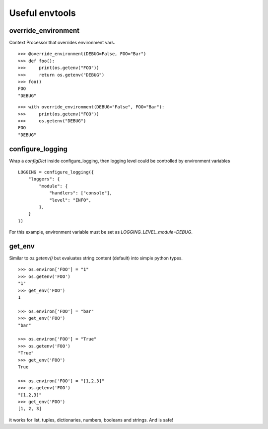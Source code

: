 ===============
Useful envtools
===============

********************
override_environment
********************

Context Processor that overrides environment vars.

::

    >>> @override_environment(DEBUG=False, FOO="Bar")
    >>> def foo():
    >>>     print(os.getenv("FOO"))
    >>>     return os.getenv("DEBUG")
    >>> foo()
    FOO
    "DEBUG"


::

    >>> with override_environment(DEBUG="False", FOO="Bar"):
    >>>     print(os.getenv("FOO"))
    >>>     os.getenv("DEBUG")
    FOO
    "DEBUG"


*****************
configure_logging
*****************

Wrap a `configDict` inside configure_logging, then logging level could be controlled by environment variables

::

    LOGGING = configure_logging({
        "loggers": {
            "module": {
                "handlers": ["console"],
                "level": "INFO",
            },
        }
    })

For this example, environment variable must be set as `LOGGING_LEVEL_module=DEBUG`.


*******
get_env
*******

Similar to `os.getenv()` but evaluates string content (default) into simple python types.

::

    >>> os.environ['FOO'] = "1"
    >>> os.getenv('FOO')
    "1"
    >>> get_env('FOO')
    1

    >>> os.environ['FOO'] = "bar"
    >>> get_env('FOO')
    "bar"

    >>> os.environ['FOO'] = "True"
    >>> os.getenv('FOO')
    "True"
    >>> get_env('FOO')
    True

    >>> os.environ['FOO'] = "[1,2,3]"
    >>> os.getenv('FOO')
    "[1,2,3]"
    >>> get_env('FOO')
    [1, 2, 3]


it works for list, tuples, dictionaries, numbers, booleans and strings. And is safe!

    